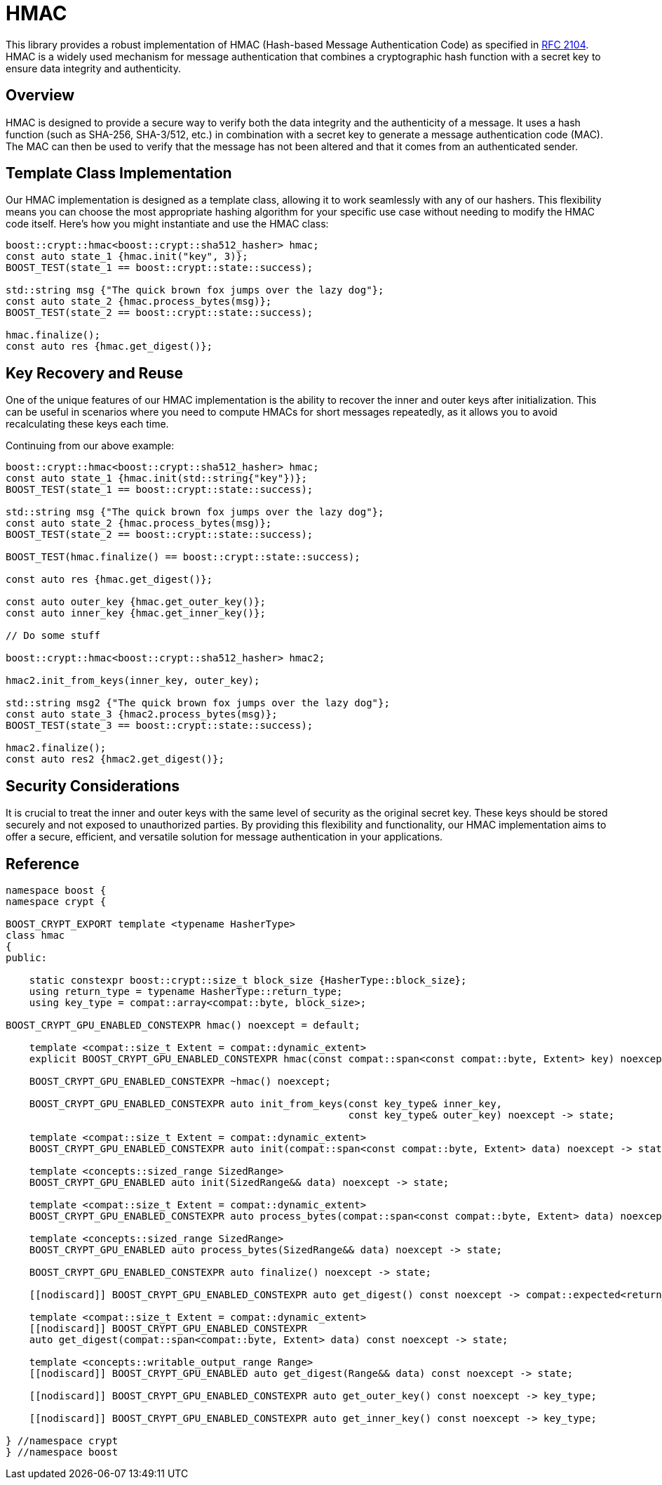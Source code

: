////
Copyright 2024 Matt Borland
Distributed under the Boost Software License, Version 1.0.
https://www.boost.org/LICENSE_1_0.txt
////

[#hmac]
:idprefix: hmac_

= HMAC

This library provides a robust implementation of HMAC (Hash-based Message Authentication Code) as specified in https://datatracker.ietf.org/doc/html/rfc2104[RFC 2104].
HMAC is a widely used mechanism for message authentication that combines a cryptographic hash function with a secret key to ensure data integrity and authenticity.

== Overview
HMAC is designed to provide a secure way to verify both the data integrity and the authenticity of a message. It uses a hash function (such as SHA-256, SHA-3/512, etc.) in combination with a secret key to generate a message authentication code (MAC). The MAC can then be used to verify that the message has not been altered and that it comes from an authenticated sender.

== Template Class Implementation
Our HMAC implementation is designed as a template class, allowing it to work seamlessly with any of our hashers. This flexibility means you can choose the most appropriate hashing algorithm for your specific use case without needing to modify the HMAC code itself. Here's how you might instantiate and use the HMAC class:

[source, c++]
----
boost::crypt::hmac<boost::crypt::sha512_hasher> hmac;
const auto state_1 {hmac.init("key", 3)};
BOOST_TEST(state_1 == boost::crypt::state::success);

std::string msg {"The quick brown fox jumps over the lazy dog"};
const auto state_2 {hmac.process_bytes(msg)};
BOOST_TEST(state_2 == boost::crypt::state::success);

hmac.finalize();
const auto res {hmac.get_digest()};
----


== Key Recovery and Reuse
One of the unique features of our HMAC implementation is the ability to recover the inner and outer keys after initialization.
This can be useful in scenarios where you need to compute HMACs for short messages repeatedly, as it allows you to avoid recalculating these keys each time.

Continuing from our above example:
[source, c++]
----
boost::crypt::hmac<boost::crypt::sha512_hasher> hmac;
const auto state_1 {hmac.init(std::string{"key"})};
BOOST_TEST(state_1 == boost::crypt::state::success);

std::string msg {"The quick brown fox jumps over the lazy dog"};
const auto state_2 {hmac.process_bytes(msg)};
BOOST_TEST(state_2 == boost::crypt::state::success);

BOOST_TEST(hmac.finalize() == boost::crypt::state::success);

const auto res {hmac.get_digest()};

const auto outer_key {hmac.get_outer_key()};
const auto inner_key {hmac.get_inner_key()};

// Do some stuff

boost::crypt::hmac<boost::crypt::sha512_hasher> hmac2;

hmac2.init_from_keys(inner_key, outer_key);

std::string msg2 {"The quick brown fox jumps over the lazy dog"};
const auto state_3 {hmac2.process_bytes(msg)};
BOOST_TEST(state_3 == boost::crypt::state::success);

hmac2.finalize();
const auto res2 {hmac2.get_digest()};
----

== Security Considerations
It is crucial to treat the inner and outer keys with the same level of security as the original secret key.
These keys should be stored securely and not exposed to unauthorized parties.
By providing this flexibility and functionality, our HMAC implementation aims to offer a secure, efficient, and versatile solution for message authentication in your applications.

== Reference

[source, c++]
----
namespace boost {
namespace crypt {

BOOST_CRYPT_EXPORT template <typename HasherType>
class hmac
{
public:

    static constexpr boost::crypt::size_t block_size {HasherType::block_size};
    using return_type = typename HasherType::return_type;
    using key_type = compat::array<compat::byte, block_size>;

BOOST_CRYPT_GPU_ENABLED_CONSTEXPR hmac() noexcept = default;

    template <compat::size_t Extent = compat::dynamic_extent>
    explicit BOOST_CRYPT_GPU_ENABLED_CONSTEXPR hmac(const compat::span<const compat::byte, Extent> key) noexcept;

    BOOST_CRYPT_GPU_ENABLED_CONSTEXPR ~hmac() noexcept;

    BOOST_CRYPT_GPU_ENABLED_CONSTEXPR auto init_from_keys(const key_type& inner_key,
                                                          const key_type& outer_key) noexcept -> state;

    template <compat::size_t Extent = compat::dynamic_extent>
    BOOST_CRYPT_GPU_ENABLED_CONSTEXPR auto init(compat::span<const compat::byte, Extent> data) noexcept -> state;

    template <concepts::sized_range SizedRange>
    BOOST_CRYPT_GPU_ENABLED auto init(SizedRange&& data) noexcept -> state;

    template <compat::size_t Extent = compat::dynamic_extent>
    BOOST_CRYPT_GPU_ENABLED_CONSTEXPR auto process_bytes(compat::span<const compat::byte, Extent> data) noexcept -> state;

    template <concepts::sized_range SizedRange>
    BOOST_CRYPT_GPU_ENABLED auto process_bytes(SizedRange&& data) noexcept -> state;

    BOOST_CRYPT_GPU_ENABLED_CONSTEXPR auto finalize() noexcept -> state;

    [[nodiscard]] BOOST_CRYPT_GPU_ENABLED_CONSTEXPR auto get_digest() const noexcept -> compat::expected<return_type, state>;

    template <compat::size_t Extent = compat::dynamic_extent>
    [[nodiscard]] BOOST_CRYPT_GPU_ENABLED_CONSTEXPR
    auto get_digest(compat::span<compat::byte, Extent> data) const noexcept -> state;

    template <concepts::writable_output_range Range>
    [[nodiscard]] BOOST_CRYPT_GPU_ENABLED auto get_digest(Range&& data) const noexcept -> state;

    [[nodiscard]] BOOST_CRYPT_GPU_ENABLED_CONSTEXPR auto get_outer_key() const noexcept -> key_type;

    [[nodiscard]] BOOST_CRYPT_GPU_ENABLED_CONSTEXPR auto get_inner_key() const noexcept -> key_type;

} //namespace crypt
} //namespace boost
----
